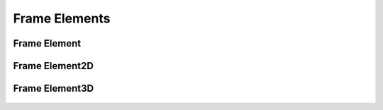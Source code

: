 Frame Elements
==============

Frame Element
-------------

  ..  autoclass:: feastruct.fea.elements.frame.FrameElement
    :members:
    :special-members: __init__
    :show-inheritance:
    :inherited-members:

Frame Element2D
---------------

  ..  autoclass:: feastruct.fea.elements.frame2d.FrameElement2D
    :members:
    :special-members: __init__
    :show-inheritance:
    :inherited-members:

Frame Element3D
---------------

  ..  autoclass:: feastruct.fea.elements.frame3d.FrameElement3D
    :members:
    :special-members: __init__
    :show-inheritance:
    :inherited-members:
